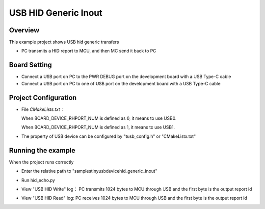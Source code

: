 .. _usb_hid_generic_inout:

USB HID Generic Inout
==========================================

Overview
--------

This example project shows USB hid generic transfers

- PC transmits a HID report to MCU,  and then MC send it back to PC

Board Setting
-------------

- Connect a USB port on PC to the PWR DEBUG port on the development board with a USB Type-C cable

- Connect a USB port on PC to one of USB port on the development board with a USB Type-C cable

Project Configuration
---------------------

- File `CMakeLists.txt`：

  When BOARD_DEVICE_RHPORT_NUM is defined as 0, it means to use USB0.

  When BOARD_DEVICE_RHPORT_NUM is defined as 1, it means to use USB1.
- The property of USB device can be configured by "tusb_config.h" or "CMakeListx.txt"

Running the example
-------------------

When the project runs correctly

- Enter the relative path to "samples\tinyusb\device\hid_generic_inout"

- Run hid_echo.py

- View  "USB HID Write" log： PC transmits 1024 bytes to MCU through USB and the first byte is the output report id

  .. image:: doc/1646393298095.png
     :alt: 1646393298095.png

- View "USB HID Read" log: PC receives 1024 bytes to MCU through USB and the first byte is the output report id

  .. image:: doc/1646386827393.png
     :alt: 1646386827393.png

